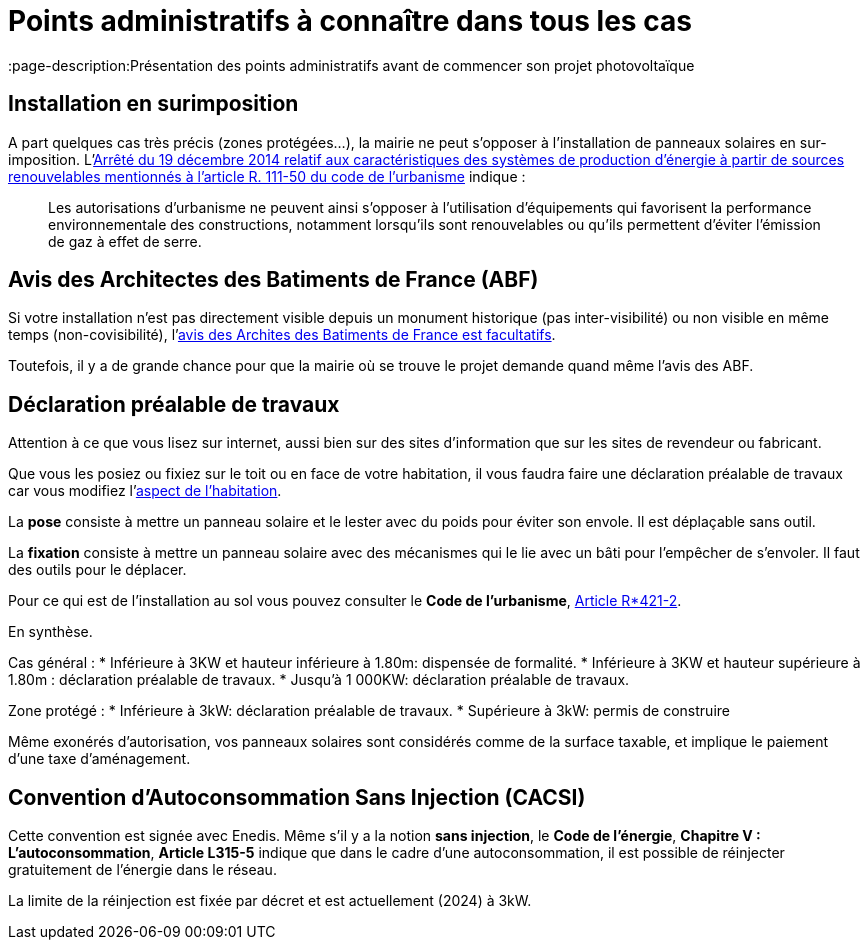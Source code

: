 = Points administratifs à connaître dans tous les cas
ifndef::book[]
:showtitle:
:page-title: Points administratifs à connaître dans tous les cas
:page-description:Présentation des points administratifs avant de commencer son projet photovoltaïque
:page-layout: page
endif::[]

== Installation en surimposition

A part quelques cas très précis (zones protégées...), la mairie ne peut s'opposer à l'installation de panneaux solaires en sur-imposition.
L'https://www.legifrance.gouv.fr/jorf/id/JORFTEXT000029954131[Arrêté du 19 décembre 2014 relatif aux caractéristiques des systèmes de production d'énergie à partir de sources renouvelables mentionnés à l'article R. 111-50 du code de l'urbanisme] indique :

> Les autorisations d'urbanisme ne peuvent ainsi s'opposer à l'utilisation d'équipements qui favorisent
> la performance environnementale des constructions, notamment lorsqu'ils sont renouvelables ou qu'ils
> permettent d'éviter l'émission de gaz à effet de serre.

== Avis des Architectes des Batiments de France (ABF)

Si votre installation n'est pas directement visible depuis un monument historique (pas inter-visibilité) ou non visible en même temps (non-covisibilité), l'https://www.senat.fr/questions/base/2023/qSEQ230305721.html[avis des Archites des Batiments de France est facultatifs].

Toutefois, il y a de grande chance pour que la mairie où se trouve le projet demande quand même l'avis des ABF.

== Déclaration préalable de travaux

Attention à ce que vous lisez sur internet, aussi bien sur des sites d'information que sur les sites de revendeur ou fabricant.

Que vous les posiez ou fixiez sur le toit ou en face de votre habitation, il vous faudra faire une déclaration préalable de travaux car vous modifiez l'https://www.ecologie.gouv.fr/faut-il-autorisation-durbanisme-poser-des-panneaux-solaires-sur-toit[aspect de l'habitation].

La **pose** consiste à mettre un panneau solaire et le lester avec du poids pour éviter son envole. Il est déplaçable sans outil.

La **fixation** consiste à mettre un panneau solaire avec des mécanismes qui le lie avec un bâti pour l'empêcher de s'envoler. Il faut des outils pour le déplacer.

Pour ce qui est de l'installation au sol vous pouvez consulter le **Code de l'urbanisme**, https://www.legifrance.gouv.fr/codes/article_lc/LEGIARTI000034355439[Article R*421-2].

En synthèse.

Cas général :
* Inférieure à 3KW et hauteur inférieure à 1.80m: dispensée de formalité.
* Inférieure à 3KW et hauteur supérieure à 1.80m : déclaration préalable de travaux.
* Jusqu'à 1 000KW: déclaration préalable de travaux.

Zone protégé :
* Inférieure à 3kW: déclaration préalable de travaux.
* Supérieure à 3kW: permis de construire 

Même exonérés d'autorisation, vos panneaux solaires sont considérés comme de la surface taxable, et implique le paiement d'une taxe d'aménagement.

== Convention d'Autoconsommation Sans Injection (CACSI)

Cette convention est signée avec Enedis. Même s'il y a la notion **sans injection**, le **Code de l'énergie**, **Chapitre V : L'autoconsommation**, **Article L315-5** indique que dans le cadre d'une autoconsommation, il est possible de réinjecter gratuitement de l'énergie dans le réseau.

La limite de la réinjection est fixée par décret et est actuellement (2024) à 3kW.
